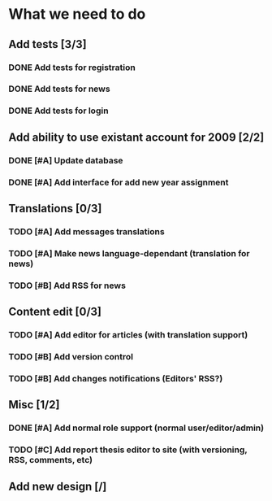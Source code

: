 * What we need to do

** Add tests [3/3]
*** DONE Add tests for registration
*** DONE Add tests for news
*** DONE Add tests for login

** Add ability to use existant account for 2009 [2/2]
*** DONE [#A] Update database
*** DONE [#A] Add interface for add new year assignment

** Translations [0/3]
*** TODO [#A] Add messages translations
*** TODO [#A] Make news language-dependant (translation for news)
*** TODO [#B] Add RSS for news

** Content edit [0/3]
*** TODO [#A] Add editor for articles (with translation support)
*** TODO [#B] Add version control
*** TODO [#B] Add changes notifications (Editors' RSS?)

** Misc [1/2]
*** DONE [#A] Add normal role support (normal user/editor/admin)
*** TODO [#C] Add report thesis editor to site (with versioning, RSS, comments, etc)
** Add new design [/]
